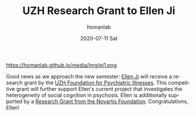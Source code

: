 #+TITLE:       UZH Research Grant to Ellen Ji
#+AUTHOR:      homanlab
#+EMAIL:       homanlab.zurich@gmail.com
#+DATE:        2020-07-11 Sat
#+URI:         /blog/%y/%m/%d/research-grant-to-ellen
#+KEYWORDS:    grant, ellen, 2020
#+TAGS:        grant, ellen, 2020
#+LANGUAGE:    en
#+OPTIONS:     H:3 num:nil toc:nil \n:nil ::t |:t ^:nil -:nil f:t *:t <:t
#+DESCRIPTION: Foundation for psychiatric illnesses
#+AVATAR:      https://homanlab.github.io/media/img/ej1.png

#+ATTR_HTML: width 200px
https://homanlab.github.io/media/img/ej1.png

Good news as we approach the new semester: [[https://homanlab.github.io/ellen/][Ellen Ji]] will receive
a research grant by the [[https://www.research.uzh.ch/static/fnf/stiftungen/stiftung.php?id=174][UZH Foundation for Psychiatric Illnesses]]. 
This competitive grant will further support Ellen's current project
that investigates the heterogeneity of social cognition in psychosis.
Ellen is additionally supported by a [[https://homanlab.github.io/blog/2020/04/20/novartis-foundation-research-grant][Research Grant from the
Novartis Foundation]]. Congratulations, Ellen!
